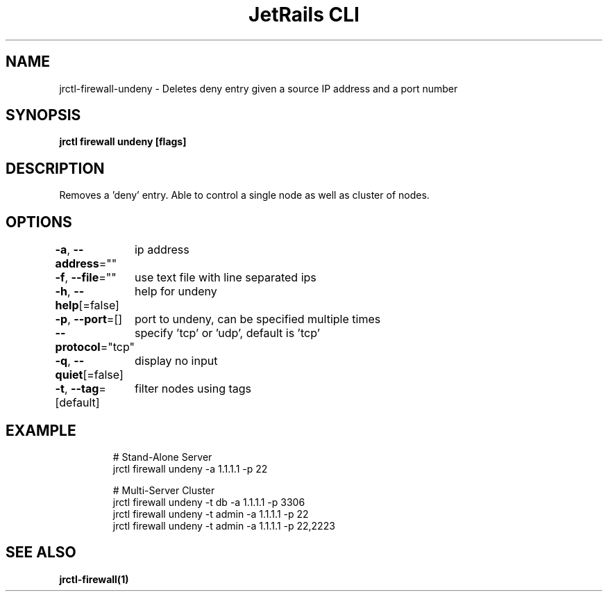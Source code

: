 .nh
.TH "JetRails CLI" "1" "Mar 2023" "Copyright 2023 ADF, Inc. All Rights Reserved " ""

.SH NAME
.PP
jrctl\-firewall\-undeny \- Deletes deny entry given a source IP address and a port number


.SH SYNOPSIS
.PP
\fBjrctl firewall undeny [flags]\fP


.SH DESCRIPTION
.PP
Removes a 'deny' entry. Able to control a single node as well as cluster of
nodes.


.SH OPTIONS
.PP
\fB\-a\fP, \fB\-\-address\fP=""
	ip address

.PP
\fB\-f\fP, \fB\-\-file\fP=""
	use text file with line separated ips

.PP
\fB\-h\fP, \fB\-\-help\fP[=false]
	help for undeny

.PP
\fB\-p\fP, \fB\-\-port\fP=[]
	port to undeny, can be specified multiple times

.PP
\fB\-\-protocol\fP="tcp"
	specify 'tcp' or 'udp', default is 'tcp'

.PP
\fB\-q\fP, \fB\-\-quiet\fP[=false]
	display no input

.PP
\fB\-t\fP, \fB\-\-tag\fP=[default]
	filter nodes using tags


.SH EXAMPLE
.PP
.RS

.nf
# Stand\-Alone Server
jrctl firewall undeny \-a 1.1.1.1 \-p 22

# Multi\-Server Cluster
jrctl firewall undeny \-t db \-a 1.1.1.1 \-p 3306
jrctl firewall undeny \-t admin \-a 1.1.1.1 \-p 22
jrctl firewall undeny \-t admin \-a 1.1.1.1 \-p 22,2223

.fi
.RE


.SH SEE ALSO
.PP
\fBjrctl\-firewall(1)\fP
